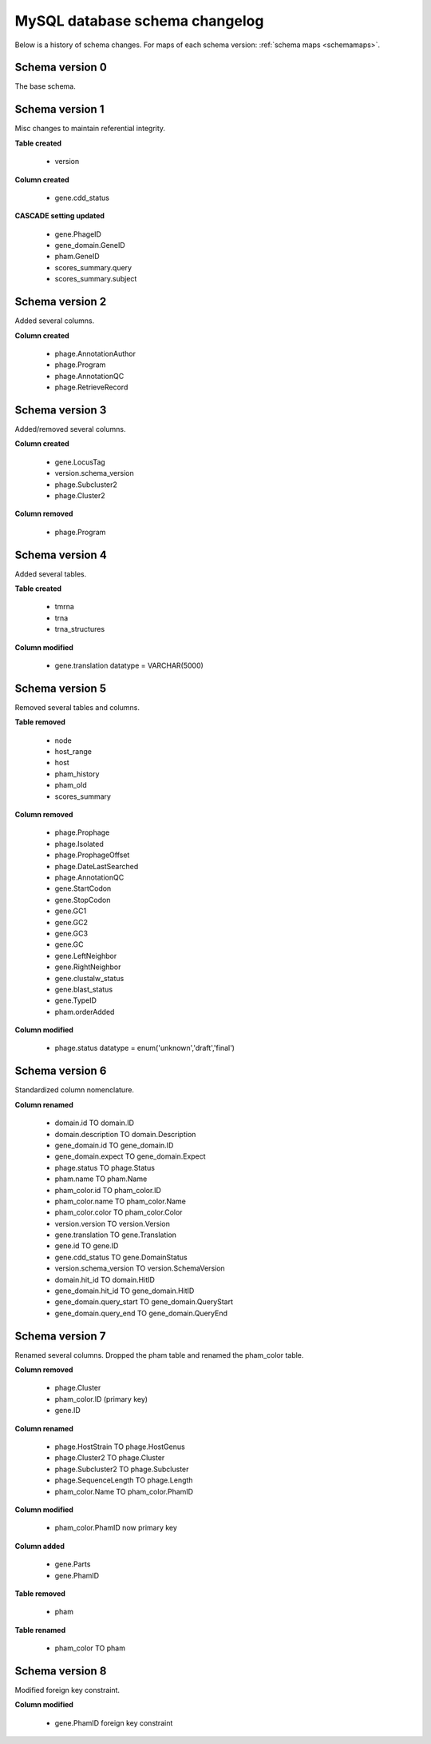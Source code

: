 .. _dbchangelog:

MySQL database schema changelog
===============================

Below is a history of schema changes.
For maps of each schema version: :ref:`schema maps <schemamaps>`.

Schema version 0
****************

The base schema.

Schema version 1
****************

Misc changes to maintain referential integrity.


**Table created**

    - version

**Column created**

    - gene.cdd_status

**CASCADE setting updated**

    - gene.PhageID
    - gene_domain.GeneID
    - pham.GeneID
    - scores_summary.query
    - scores_summary.subject


Schema version 2
****************

Added several columns.

**Column created**

    - phage.AnnotationAuthor
    - phage.Program
    - phage.AnnotationQC
    - phage.RetrieveRecord


Schema version 3
****************

Added/removed several columns.

**Column created**

    - gene.LocusTag
    - version.schema_version
    - phage.Subcluster2
    - phage.Cluster2


**Column removed**

    - phage.Program


Schema version 4
****************

Added several tables.

**Table created**

    - tmrna
    - trna
    - trna_structures

**Column modified**

    - gene.translation datatype = VARCHAR(5000)

Schema version 5
****************

Removed several tables and columns.

**Table removed**

    - node
    - host_range
    - host
    - pham_history
    - pham_old
    - scores_summary

**Column removed**

    - phage.Prophage
    - phage.Isolated
    - phage.ProphageOffset
    - phage.DateLastSearched
    - phage.AnnotationQC
    - gene.StartCodon
    - gene.StopCodon
    - gene.GC1
    - gene.GC2
    - gene.GC3
    - gene.GC
    - gene.LeftNeighbor
    - gene.RightNeighbor
    - gene.clustalw_status
    - gene.blast_status
    - gene.TypeID
    - pham.orderAdded


**Column modified**

    - phage.status datatype = enum('unknown','draft','final')




Schema version 6
****************

Standardized column nomenclature.

**Column renamed**

    - domain.id TO domain.ID
    - domain.description TO domain.Description
    - gene_domain.id TO gene_domain.ID
    - gene_domain.expect TO gene_domain.Expect
    - phage.status TO phage.Status
    - pham.name TO pham.Name
    - pham_color.id TO pham_color.ID
    - pham_color.name TO pham_color.Name
    - pham_color.color TO pham_color.Color
    - version.version TO version.Version
    - gene.translation TO gene.Translation
    - gene.id TO gene.ID
    - gene.cdd_status TO gene.DomainStatus
    - version.schema_version TO version.SchemaVersion
    - domain.hit_id TO domain.HitID
    - gene_domain.hit_id TO gene_domain.HitID
    - gene_domain.query_start TO gene_domain.QueryStart
    - gene_domain.query_end TO gene_domain.QueryEnd

Schema version 7
****************

Renamed several columns. Dropped the pham table and renamed the pham_color table.

**Column removed**

    - phage.Cluster
    - pham_color.ID (primary key)
    - gene.ID

**Column renamed**

    - phage.HostStrain TO phage.HostGenus
    - phage.Cluster2 TO phage.Cluster
    - phage.Subcluster2 TO phage.Subcluster
    - phage.SequenceLength TO phage.Length
    - pham_color.Name TO pham_color.PhamID



**Column modified**

    - pham_color.PhamID now primary key


**Column added**

    - gene.Parts
    - gene.PhamID


**Table removed**

    - pham


**Table renamed**

    - pham_color TO pham



Schema version 8
****************

Modified foreign key constraint.

**Column modified**

    - gene.PhamID foreign key constraint
